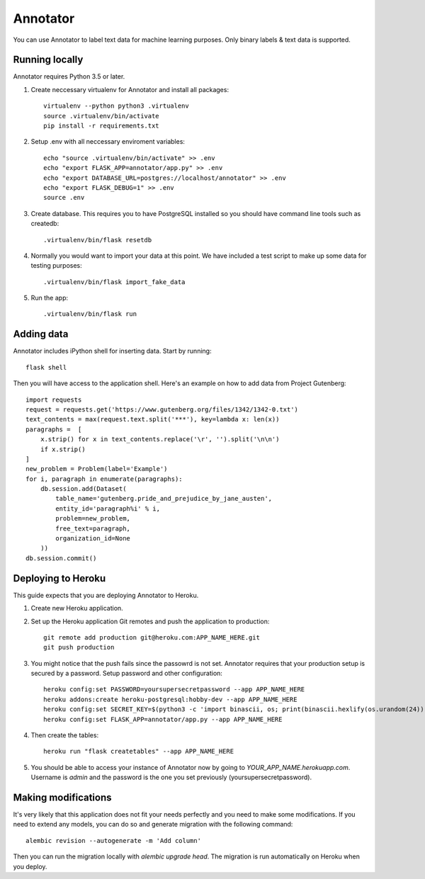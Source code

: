 Annotator
===============

You can use Annotator to label text data for machine learning purposes. Only binary labels & text data is supported.

.. image:: http://i.imgur.com/B1hVI1f.png

Running locally
-----------

Annotator requires Python 3.5 or later.

1. Create neccessary virtualenv for Annotator and install all packages::

    virtualenv --python python3 .virtualenv
    source .virtualenv/bin/activate
    pip install -r requirements.txt

2. Setup .env with all neccessary enviroment variables::

    echo "source .virtualenv/bin/activate" >> .env
    echo "export FLASK_APP=annotator/app.py" >> .env
    echo "export DATABASE_URL=postgres://localhost/annotator" >> .env
    echo "export FLASK_DEBUG=1" >> .env
    source .env

3. Create database. This requires you to have PostgreSQL installed so you should have command line tools such as createdb::

    .virtualenv/bin/flask resetdb

4. Normally you would want to import your data at this point. We have included a test script to make up some data for testing purposes::

    .virtualenv/bin/flask import_fake_data

5. Run the app::

    .virtualenv/bin/flask run


Adding data
-----------

Annotator includes iPython shell for inserting data. Start by running::

    flask shell

Then you will have access to the application shell. Here's an example on how to add data from Project Gutenberg::

    import requests
    request = requests.get('https://www.gutenberg.org/files/1342/1342-0.txt')
    text_contents = max(request.text.split('***'), key=lambda x: len(x))
    paragraphs =  [
        x.strip() for x in text_contents.replace('\r', '').split('\n\n')
        if x.strip()
    ]
    new_problem = Problem(label='Example')
    for i, paragraph in enumerate(paragraphs):
        db.session.add(Dataset(
            table_name='gutenberg.pride_and_prejudice_by_jane_austen',
            entity_id='paragraph%i' % i,
            problem=new_problem,
            free_text=paragraph,
            organization_id=None
        ))
    db.session.commit()


Deploying to Heroku
-----------

This guide expects that you are deploying Annotator to Heroku.

1. Create new Heroku application.
2. Set up the Heroku application Git remotes and push the application to production::

    git remote add production git@heroku.com:APP_NAME_HERE.git
    git push production

3. You might notice that the push fails since the passowrd is not set. Annotator requires that your production setup is secured by a password. Setup password and other configuration::

    heroku config:set PASSWORD=yoursupersecretpassword --app APP_NAME_HERE
    heroku addons:create heroku-postgresql:hobby-dev --app APP_NAME_HERE
    heroku config:set SECRET_KEY=$(python3 -c 'import binascii, os; print(binascii.hexlify(os.urandom(24)).decode())') --app APP_NAME_HERE
    heroku config:set FLASK_APP=annotator/app.py --app APP_NAME_HERE

4. Then create the tables::

    heroku run "flask createtables" --app APP_NAME_HERE

5. You should be able to access your instance of Annotator now by going to *YOUR_APP_NAME.herokuapp.com*. Username is *admin* and the password is the one you set previously (yoursupersecretpassword).

Making modifications
-----------

It's very likely that this application does not fit your needs perfectly and you need to make some modifications. If you need to extend any models, you can do so and generate migration with the following command::


    alembic revision --autogenerate -m 'Add column'

Then you can run the migration locally with `alembic upgrade head`. The migration is run automatically on Heroku when you deploy.

